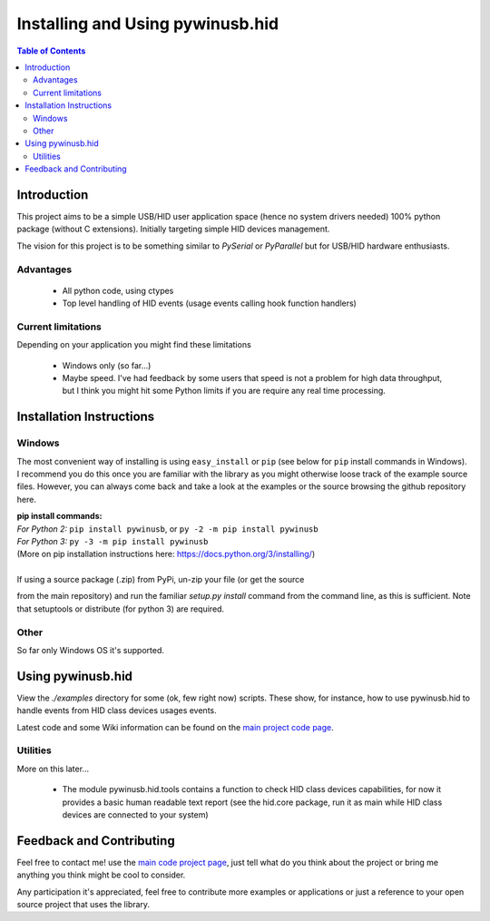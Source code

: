 *********************************
Installing and Using pywinusb.hid
*********************************

.. contents:: **Table of Contents**

Introduction
============

This project aims to be a simple USB/HID user application space (hence no system 
drivers needed) 100% python package (without C extensions). Initially targeting 
simple HID devices management.

The vision for this project is to be something similar to `PySerial` or `PyParallel` 
but for USB/HID hardware enthusiasts.

Advantages
----------

 * All python code, using ctypes
 
 * Top level handling of HID events (usage events calling hook function handlers)

Current limitations
-------------------

Depending on your application you might find these limitations

 * Windows only (so far...)
 
 * Maybe speed. I've had feedback by some users that speed is not a problem for high data throughput, but I think you might hit some Python limits if you are require any real time processing.

Installation Instructions
=========================

Windows
-------

The most convenient way of installing is using ``easy_install`` or ``pip`` 
(see below for ``pip`` install commands in Windows). I recommend you do  
this once you are familiar with the library as you might otherwise  
loose track of the example source files. However, you can always  
come back and take a look at the examples or the source browsing the  
github repository here.  

| **pip install commands:**  
| *For Python 2:* ``pip install pywinusb``, or ``py -2 -m pip install pywinusb``    
| *For Python 3:* ``py -3 -m pip install pywinusb``  
| (More on pip installation instructions here: https://docs.python.org/3/installing/)
| 
| If using a source package (.zip) from PyPi, un-zip your file (or get the source  
from the main repository) and run the familiar `setup.py install` command  
from the command line, as this is sufficient. Note that setuptools or distribute  
(for python 3) are required.  


Other  
-----

So far only Windows OS it's supported.  

Using pywinusb.hid
==================

View the `./examples` directory for some (ok, few right now) scripts. These
show, for instance, how to use pywinusb.hid to handle events from HID class
devices usages events.

Latest code and some Wiki information can be found on the `main project code page`_.

.. _main project code page: https://github.com/rene-aguirre/pywinusb

Utilities
---------

More on this later... 

 * The module pywinusb.hid.tools contains a function to check HID class devices
   capabilities, for now it provides a basic human readable text report (see
   the hid.core package, run it as main while HID class devices are connected
   to your system)

Feedback and Contributing
=========================

Feel free to contact me! use the `main code project page`_, just tell what do
you think about the project or bring me anything you think might be cool to
consider.

Any participation it's appreciated, feel free to contribute more examples or applications or just a reference to your open source project that uses the library.

.. _main code project page: https://github.com/rene-aguirre/pywinusb


